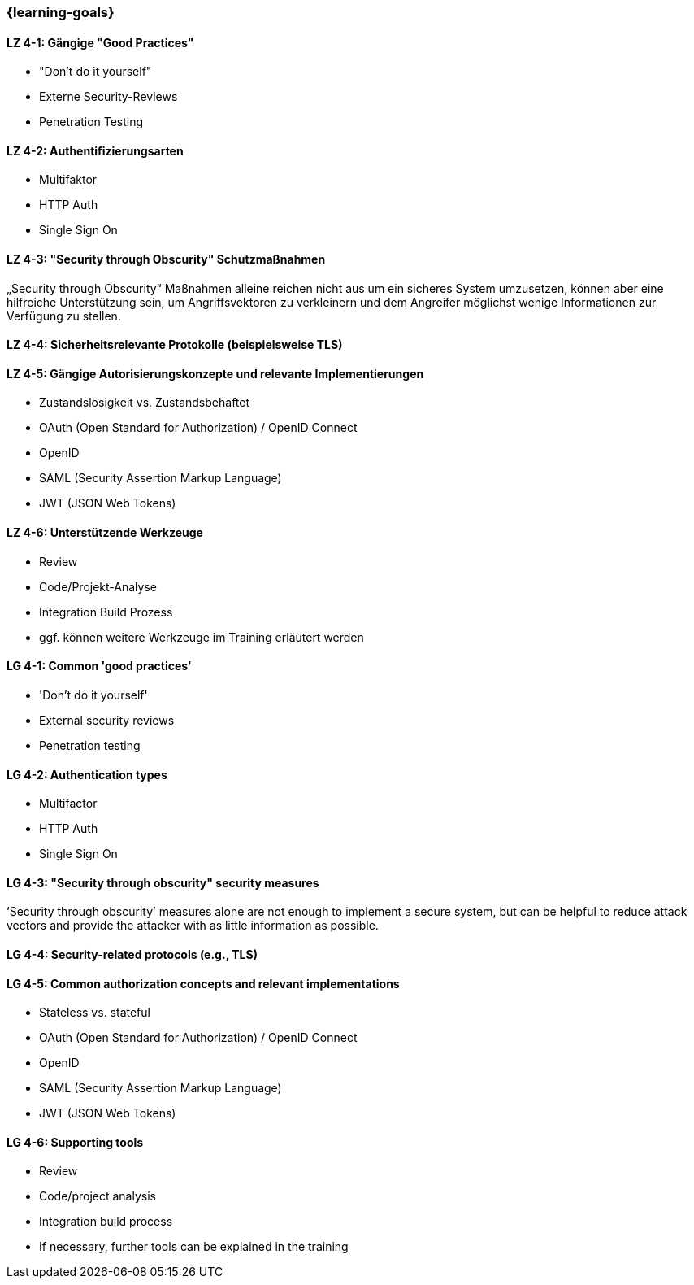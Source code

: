=== {learning-goals}

// tag::DE[]
[[LZ-4-1]]
==== LZ 4-1: Gängige "Good Practices"

- "Don't do it yourself"
- Externe Security-Reviews
- Penetration Testing

[[LZ-4-2]]
==== LZ 4-2: Authentifizierungsarten

- Multifaktor
- HTTP Auth
- Single Sign On


[[LZ-4-3]]
==== LZ 4-3: "Security through Obscurity" Schutzmaßnahmen

„Security through Obscurity“ Maßnahmen alleine reichen nicht aus um ein sicheres System umzusetzen, können aber eine hilfreiche Unterstützung sein, um Angriffsvektoren zu verkleinern und dem Angreifer möglichst wenige Informationen zur Verfügung zu stellen.

[[LZ-4-4]]
==== LZ 4-4: Sicherheitsrelevante Protokolle (beispielsweise TLS)

[[LZ-4-5]]
==== LZ 4-5: Gängige Autorisierungskonzepte und relevante Implementierungen

- Zustandslosigkeit vs. Zustandsbehaftet
- OAuth (Open Standard for Authorization) / OpenID Connect
- OpenID
- SAML (Security Assertion Markup Language)
- JWT (JSON Web Tokens)


[[LZ-4-6]]
==== LZ 4-6: Unterstützende Werkzeuge
- Review
- Code/Projekt-Analyse
- Integration Build Prozess
- ggf. können weitere Werkzeuge im Training erläutert werden

// end::DE[]

// tag::EN[]
[[LG-4-1]]
==== LG 4-1: Common 'good practices'

-	'Don’t do it yourself'
-	External security reviews
-	Penetration testing

[[LG-4-2]]
==== LG 4-2: Authentication types

- Multifactor
- HTTP Auth
- Single Sign On

[[LG-4-3]]
==== LG 4-3: "Security through obscurity" security measures

‘Security through obscurity’ measures alone are not enough to implement a secure system, but can be helpful to reduce attack vectors and provide the attacker with as little information as possible.

[[LG-4-4]]
==== LG 4-4: Security-related protocols (e.g., TLS)

[[LG-4-5]]
==== LG 4-5: Common authorization concepts and relevant implementations

-	Stateless vs. stateful
-	OAuth (Open Standard for Authorization) / OpenID Connect
-	OpenID
-	SAML (Security Assertion Markup Language)
-	JWT (JSON Web Tokens)

[[LG-4-6]]
==== LG 4-6: Supporting tools
-	Review
-	Code/project analysis
-	Integration build process
-	If necessary, further tools can be explained in the training
// end::EN[]

